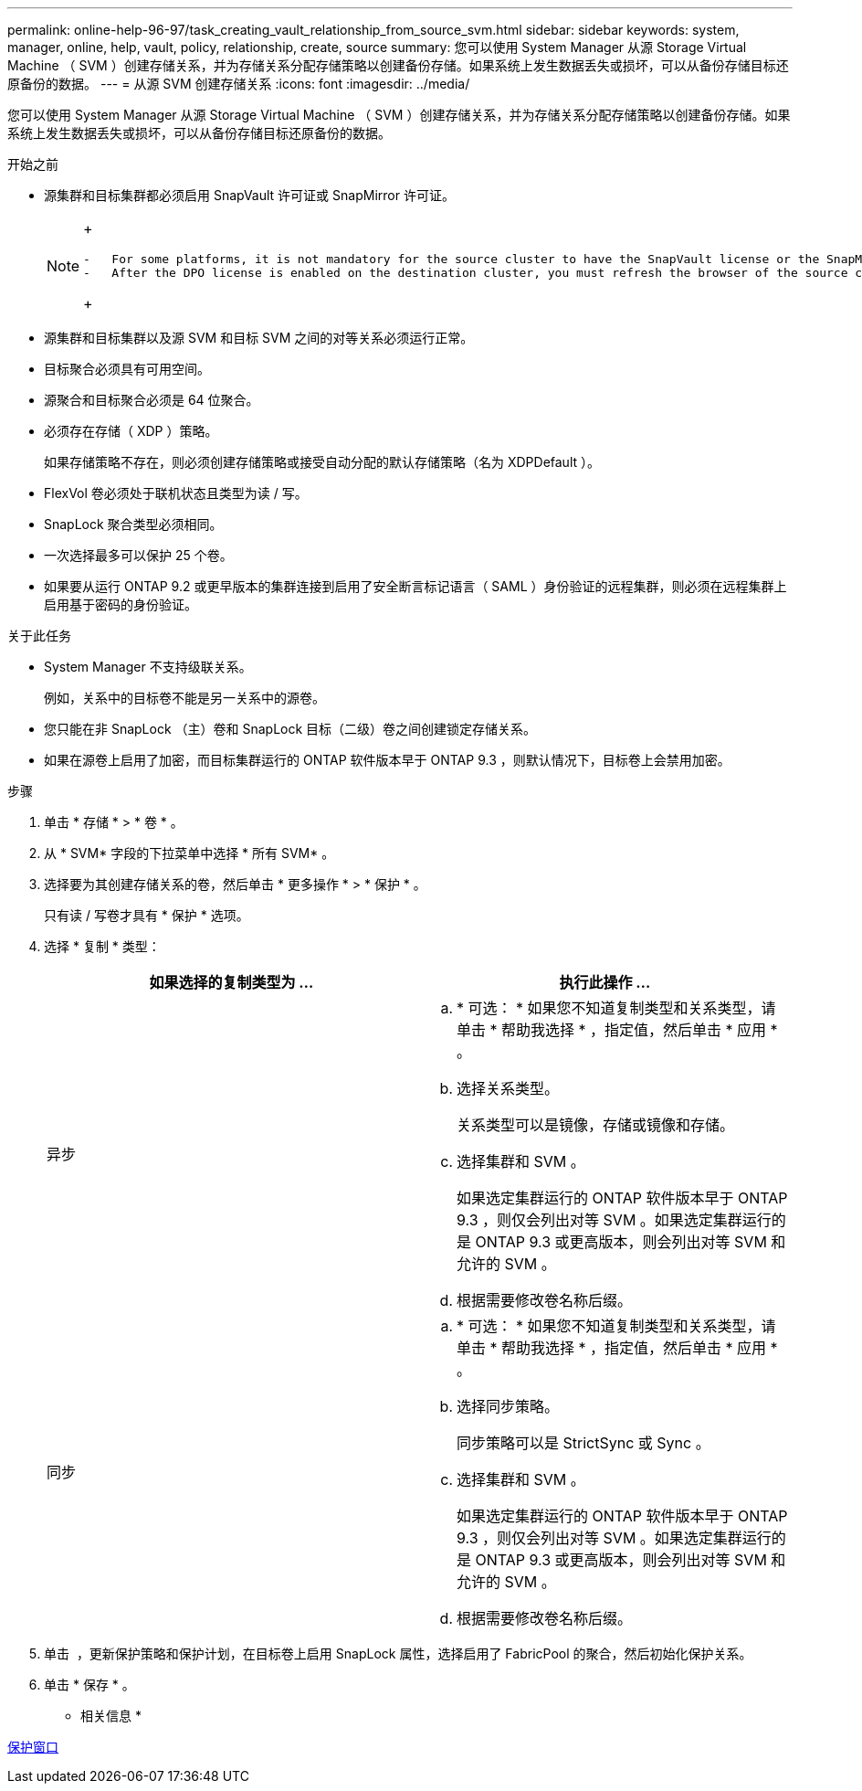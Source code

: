 ---
permalink: online-help-96-97/task_creating_vault_relationship_from_source_svm.html 
sidebar: sidebar 
keywords: system, manager, online, help, vault, policy, relationship, create, source 
summary: 您可以使用 System Manager 从源 Storage Virtual Machine （ SVM ）创建存储关系，并为存储关系分配存储策略以创建备份存储。如果系统上发生数据丢失或损坏，可以从备份存储目标还原备份的数据。 
---
= 从源 SVM 创建存储关系
:icons: font
:imagesdir: ../media/


[role="lead"]
您可以使用 System Manager 从源 Storage Virtual Machine （ SVM ）创建存储关系，并为存储关系分配存储策略以创建备份存储。如果系统上发生数据丢失或损坏，可以从备份存储目标还原备份的数据。

.开始之前
* 源集群和目标集群都必须启用 SnapVault 许可证或 SnapMirror 许可证。
+
[NOTE]
====
+

....
-   For some platforms, it is not mandatory for the source cluster to have the SnapVault license or the SnapMirror license enabled if the destination cluster has the SnapVault license or the SnapMirror license, and the Data Protection Optimization \(DPO\) license enabled.
-   After the DPO license is enabled on the destination cluster, you must refresh the browser of the source cluster to enable the `Protect` option.
....
+

====
* 源集群和目标集群以及源 SVM 和目标 SVM 之间的对等关系必须运行正常。
* 目标聚合必须具有可用空间。
* 源聚合和目标聚合必须是 64 位聚合。
* 必须存在存储（ XDP ）策略。
+
如果存储策略不存在，则必须创建存储策略或接受自动分配的默认存储策略（名为 XDPDefault ）。

* FlexVol 卷必须处于联机状态且类型为读 / 写。
* SnapLock 聚合类型必须相同。
* 一次选择最多可以保护 25 个卷。
* 如果要从运行 ONTAP 9.2 或更早版本的集群连接到启用了安全断言标记语言（ SAML ）身份验证的远程集群，则必须在远程集群上启用基于密码的身份验证。


.关于此任务
* System Manager 不支持级联关系。
+
例如，关系中的目标卷不能是另一关系中的源卷。

* 您只能在非 SnapLock （主）卷和 SnapLock 目标（二级）卷之间创建锁定存储关系。
* 如果在源卷上启用了加密，而目标集群运行的 ONTAP 软件版本早于 ONTAP 9.3 ，则默认情况下，目标卷上会禁用加密。


.步骤
. 单击 * 存储 * > * 卷 * 。
. 从 * SVM* 字段的下拉菜单中选择 * 所有 SVM* 。
. 选择要为其创建存储关系的卷，然后单击 * 更多操作 * > * 保护 * 。
+
只有读 / 写卷才具有 * 保护 * 选项。

. 选择 * 复制 * 类型：
+
|===
| 如果选择的复制类型为 ... | 执行此操作 ... 


 a| 
异步
 a| 
.. * 可选： * 如果您不知道复制类型和关系类型，请单击 * 帮助我选择 * ，指定值，然后单击 * 应用 * 。
.. 选择关系类型。
+
关系类型可以是镜像，存储或镜像和存储。

.. 选择集群和 SVM 。
+
如果选定集群运行的 ONTAP 软件版本早于 ONTAP 9.3 ，则仅会列出对等 SVM 。如果选定集群运行的是 ONTAP 9.3 或更高版本，则会列出对等 SVM 和允许的 SVM 。

.. 根据需要修改卷名称后缀。




 a| 
同步
 a| 
.. * 可选： * 如果您不知道复制类型和关系类型，请单击 * 帮助我选择 * ，指定值，然后单击 * 应用 * 。
.. 选择同步策略。
+
同步策略可以是 StrictSync 或 Sync 。

.. 选择集群和 SVM 。
+
如果选定集群运行的 ONTAP 软件版本早于 ONTAP 9.3 ，则仅会列出对等 SVM 。如果选定集群运行的是 ONTAP 9.3 或更高版本，则会列出对等 SVM 和允许的 SVM 。

.. 根据需要修改卷名称后缀。


|===
. 单击 *image:../media/nas_bridge_202_icon_settings_olh_96_97.gif[""]* ，更新保护策略和保护计划，在目标卷上启用 SnapLock 属性，选择启用了 FabricPool 的聚合，然后初始化保护关系。
. 单击 * 保存 * 。


* 相关信息 *

xref:reference_protection_window.adoc[保护窗口]
